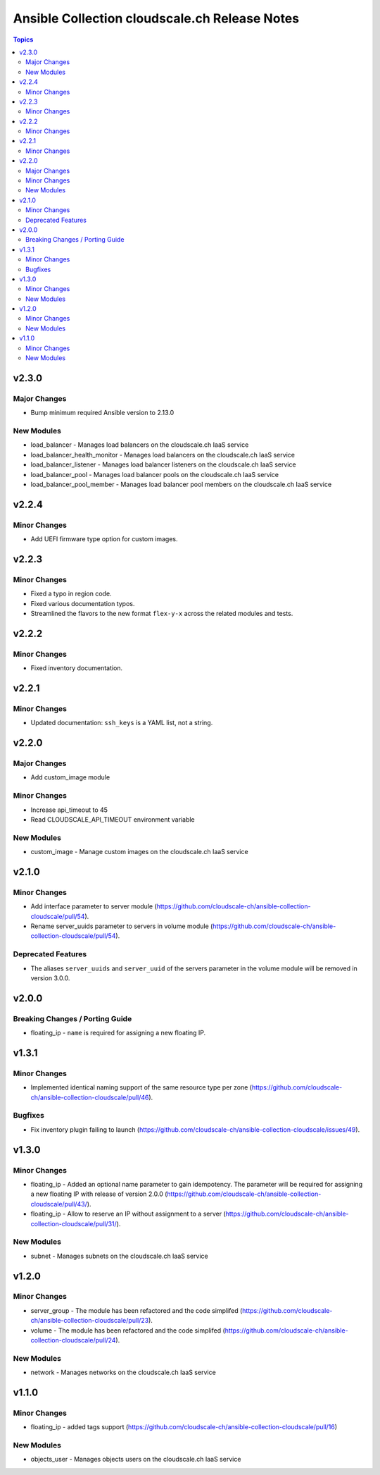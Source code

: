 ==============================================
Ansible Collection cloudscale.ch Release Notes
==============================================

.. contents:: Topics


v2.3.0
======

Major Changes
-------------

- Bump minimum required Ansible version to 2.13.0

New Modules
-----------

- load_balancer - Manages load balancers on the cloudscale.ch IaaS service
- load_balancer_health_monitor - Manages load balancers on the cloudscale.ch IaaS service
- load_balancer_listener - Manages load balancer listeners on the cloudscale.ch IaaS service
- load_balancer_pool - Manages load balancer pools on the cloudscale.ch IaaS service
- load_balancer_pool_member - Manages load balancer pool members on the cloudscale.ch IaaS service

v2.2.4
======

Minor Changes
-------------

- Add UEFI firmware type option for custom images.

v2.2.3
======

Minor Changes
-------------

- Fixed a typo in region code.
- Fixed various documentation typos.
- Streamlined the flavors to the new format ``flex-y-x`` across the related modules and tests.

v2.2.2
======

Minor Changes
-------------

- Fixed inventory documentation.

v2.2.1
======

Minor Changes
-------------

- Updated documentation: ``ssh_keys`` is a YAML list, not a string.

v2.2.0
======

Major Changes
-------------

- Add custom_image module

Minor Changes
-------------

- Increase api_timeout to 45
- Read CLOUDSCALE_API_TIMEOUT environment variable

New Modules
-----------

- custom_image - Manage custom images on the cloudscale.ch IaaS service

v2.1.0
======

Minor Changes
-------------

- Add interface parameter to server module (https://github.com/cloudscale-ch/ansible-collection-cloudscale/pull/54).
- Rename server_uuids parameter to servers in volume module (https://github.com/cloudscale-ch/ansible-collection-cloudscale/pull/54).

Deprecated Features
-------------------

- The aliases ``server_uuids`` and ``server_uuid`` of the servers parameter in the volume module will be removed in version 3.0.0.

v2.0.0
======

Breaking Changes / Porting Guide
--------------------------------

- floating_ip - ``name`` is required for assigning a new floating IP.

v1.3.1
======

Minor Changes
-------------

- Implemented identical naming support of the same resource type per zone (https://github.com/cloudscale-ch/ansible-collection-cloudscale/pull/46).

Bugfixes
--------

- Fix inventory plugin failing to launch (https://github.com/cloudscale-ch/ansible-collection-cloudscale/issues/49).

v1.3.0
======

Minor Changes
-------------

- floating_ip - Added an optional name parameter to gain idempotency. The parameter will be required for assigning a new floating IP with release of version 2.0.0 (https://github.com/cloudscale-ch/ansible-collection-cloudscale/pull/43/).
- floating_ip - Allow to reserve an IP without assignment to a server (https://github.com/cloudscale-ch/ansible-collection-cloudscale/pull/31/).

New Modules
-----------

- subnet - Manages subnets on the cloudscale.ch IaaS service

v1.2.0
======

Minor Changes
-------------

- server_group - The module has been refactored and the code simplifed (https://github.com/cloudscale-ch/ansible-collection-cloudscale/pull/23).
- volume - The module has been refactored and the code simplifed (https://github.com/cloudscale-ch/ansible-collection-cloudscale/pull/24).

New Modules
-----------

- network - Manages networks on the cloudscale.ch IaaS service

v1.1.0
======

Minor Changes
-------------

- floating_ip - added tags support (https://github.com/cloudscale-ch/ansible-collection-cloudscale/pull/16)

New Modules
-----------

- objects_user - Manages objects users on the cloudscale.ch IaaS service
